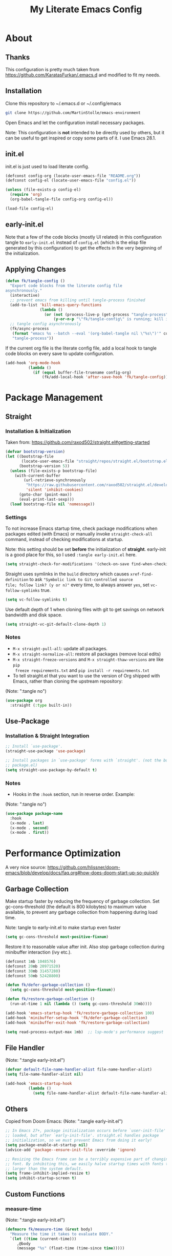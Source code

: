 #+TITLE: My Literate Emacs Config
#+STARTUP: overview

* About
** Thanks
This configuration is pretty much taken from https://github.com/KaratasFurkan/.emacs.d and modified
to fit my needs.
** Installation
Clone this repository to ~/.emacs.d or ~/.config/emacs
#+BEGIN_SRC sh :tangle no
git clone https://github.com/MartinStolle/emacs-environment
#+END_SRC

Open Emacs and let the configuration install necessary packages.

Note: This configuration is *not* intended to be directly used by others, but it
can be useful to get inspired or copy some parts of it. I use Emacs 28.1.

** init.el
init.el is just used to load literate config.
#+BEGIN_SRC emacs-lisp :tangle init.el
(defconst config-org (locate-user-emacs-file "README.org"))
(defconst config-el (locate-user-emacs-file "config.el"))

(unless (file-exists-p config-el)
  (require 'org)
  (org-babel-tangle-file config-org config-el))

(load-file config-el)
#+END_SRC

** early-init.el
Note that a few of the code blocks (mostly UI related) in this configuration
tangle to =early-init.el= instead of =config.el= (which is the elisp file
generated by this configuration) to get the effects in the very beginning of the
initialization.

** Applying Changes
#+BEGIN_SRC emacs-lisp
(defun fk/tangle-config ()
  "Export code blocks from the literate config file
asynchronously."
  (interactive)
  ;; prevent emacs from killing until tangle-process finished
  (add-to-list 'kill-emacs-query-functions
               (lambda ()
                 (or (not (process-live-p (get-process "tangle-process")))
                     (y-or-n-p "\"fk/tangle-config\" is running; kill it? "))))
  ;; tangle config asynchronously
  (fk/async-process
   (format "emacs %s --batch --eval '(org-babel-tangle nil \"%s\")'" config-org config-el)
   "tangle-process"))
#+END_SRC

If the current org file is the literate config file, add a local hook to tangle
code blocks on every save to update configuration.
#+BEGIN_SRC emacs-lisp
(add-hook 'org-mode-hook
          (lambda ()
            (if (equal buffer-file-truename config-org)
                (fk/add-local-hook 'after-save-hook 'fk/tangle-config))))
#+END_SRC

* Package Management
** Straight
*** Installation & Initialization
Taken from: https://github.com/raxod502/straight.el#getting-started
#+BEGIN_SRC emacs-lisp
(defvar bootstrap-version)
(let ((bootstrap-file
       (locate-user-emacs-file "straight/repos/straight.el/bootstrap.el"))
      (bootstrap-version 5))
  (unless (file-exists-p bootstrap-file)
    (with-current-buffer
        (url-retrieve-synchronously
         "https://raw.githubusercontent.com/raxod502/straight.el/develop/install.el"
         'silent 'inhibit-cookies)
      (goto-char (point-max))
      (eval-print-last-sexp)))
  (load bootstrap-file nil 'nomessage))
#+END_SRC

*** Settings
To not increase Emacs startup time, check package modifications when packages
edited (with Emacs) or manually invoke =straight-check-all= command, instead of
checking modifications at startup.

Note: this setting should be set *before* the initialization of *straight*.
early-init is a good place for this, so I used =:tangle early-init.el= here.
#+BEGIN_SRC emacs-lisp :tangle early-init.el
(setq straight-check-for-modifications '(check-on-save find-when-checking))
#+END_SRC

Straight uses symlinks in the =build= directory which causes
=xref-find-definition= to ask ="Symbolic link to Git-controlled source
file; follow link? (y or n)"= every time, to always answer =yes=, set
=vc-follow-symlinks= true.
#+BEGIN_SRC emacs-lisp
(setq vc-follow-symlinks t)
#+END_SRC

Use default depth of 1 when cloning files with git to get savings on network
bandwidth and disk space.
#+BEGIN_SRC emacs-lisp
(setq straight-vc-git-default-clone-depth 1)
#+END_SRC

*** Notes
- =M-x straight-pull-all=: update all packages.
- =M-x straight-normalize-all=: restore all packages (remove local edits)
- =M-x straight-freeze-versions= and =M-x straight-thaw-versions= are like =pip
  freeze requirements.txt= and =pip install -r requirements.txt=
- To tell straight.el that you want to use the version of Org shipped with
  Emacs, rather than cloning the upstream repository:
(Note: ":tangle no")
#+BEGIN_SRC emacs-lisp :tangle no
(use-package org
  :straight (:type built-in))
#+END_SRC

** Use-Package
*** Installation & Straight Integration
#+BEGIN_SRC emacs-lisp
;; Install `use-package'.
(straight-use-package 'use-package)

;; Install packages in `use-package' forms with `straight'. (not the built-in
;; package.el)
(setq straight-use-package-by-default t)
#+END_SRC

*** Notes
- Hooks in the =:hook= section, run in reverse order. Example:
(Note: ":tangle no")
#+BEGIN_SRC emacs-lisp :tangle no
(use-package package-name
  :hook
  (x-mode . last)
  (x-mode . second)
  (x-mode . first))
#+END_SRC

* Performance Optimization
A very nice source: https://github.com/hlissner/doom-emacs/blob/develop/docs/faq.org#how-does-doom-start-up-so-quickly
** Garbage Collection
Make startup faster by reducing the frequency of garbage collection.
Set gc-cons-threshold (the default is 800 kilobytes) to maximum value
available, to prevent any garbage collection from happening during
load time.

Note: tangle to early-init.el to make startup even faster
#+BEGIN_SRC emacs-lisp :tangle early-init.el
(setq gc-cons-threshold most-positive-fixnum)
#+END_SRC

Restore it to reasonable value after init. Also stop garbage collection during
minibuffer interaction (ivy etc.).
#+BEGIN_SRC emacs-lisp
(defconst 1mb 1048576)
(defconst 20mb 20971520)
(defconst 30mb 31457280)
(defconst 50mb 52428800)

(defun fk/defer-garbage-collection ()
  (setq gc-cons-threshold most-positive-fixnum))

(defun fk/restore-garbage-collection ()
  (run-at-time 1 nil (lambda () (setq gc-cons-threshold 30mb))))

(add-hook 'emacs-startup-hook 'fk/restore-garbage-collection 100)
(add-hook 'minibuffer-setup-hook 'fk/defer-garbage-collection)
(add-hook 'minibuffer-exit-hook 'fk/restore-garbage-collection)

(setq read-process-output-max 1mb)  ;; lsp-mode's performance suggest
#+END_SRC

** File Handler
(Note: ":tangle early-init.el")
#+BEGIN_SRC emacs-lisp :tangle early-init.el
(defvar default-file-name-handler-alist file-name-handler-alist)
(setq file-name-handler-alist nil)

(add-hook 'emacs-startup-hook
          (lambda ()
            (setq file-name-handler-alist default-file-name-handler-alist)) 100)
#+END_SRC

** Others
Copied from Doom Emacs:
(Note: ":tangle early-init.el")
#+BEGIN_SRC emacs-lisp :tangle early-init.el
;; In Emacs 27+, package initialization occurs before `user-init-file' is
;; loaded, but after `early-init-file'. straight.el handles package
;; initialization, so we must prevent Emacs from doing it early!
(setq package-enable-at-startup nil)
(advice-add 'package--ensure-init-file :override 'ignore)

;; Resizing the Emacs frame can be a terribly expensive part of changing the
;; font. By inhibiting this, we easily halve startup times with fonts that are
;; larger than the system default.
(setq frame-inhibit-implied-resize t)
(setq inhibit-startup-screen t)
#+END_SRC

** Custom Functions
*** measure-time
(Note: ":tangle early-init.el")
#+BEGIN_SRC emacs-lisp :tangle early-init.el
(defmacro fk/measure-time (&rest body)
  "Measure the time it takes to evaluate BODY."
  `(let ((time (current-time)))
     ,@body
     (message "%s" (float-time (time-since time)))))
#+END_SRC

*** time-since-startup
(Note: ":tangle early-init.el")
#+BEGIN_SRC emacs-lisp :tangle early-init.el
(defun fk/time-since-startup (&optional prefix)
  "Display the time that past since emacs startup. Add PREFIX if given at the
start of message for debug purposes."
  (interactive)
  (let* ((prefix (or prefix ""))
         (time (float-time (time-since before-init-time)))
         (str (format "%s%s seconds" prefix time)))
    (if (or (not (string-empty-p prefix))
            (called-interactively-p 'interactive))
        (message str)
      str)))
#+END_SRC

*** time-since-last-check
(Note: ":tangle early-init.el")
#+BEGIN_SRC emacs-lisp :tangle early-init.el
(defvar fk/time-last-check nil)
(defvar fk/time-threshold 0)
(setq fk/time-threshold 0.02)

(defun fk/time-since-last-check (&optional prefix)
  "Display the time that past since last check. Add PREFIX if given at the
start of message for debug purposes."
  (interactive)
  (let* ((prefix (or prefix ""))
         (time (float-time (time-since (or fk/time-last-check before-init-time))))
         (str (format "%s%s seconds" prefix time)))
    (setq fk/time-last-check (current-time))
    (if (or (not (string-empty-p prefix))
            (called-interactively-p 'interactive))
        (when (> time fk/time-threshold) (message "%s" str))
      str)))
#+END_SRC

* Better Defaults
** File Paths
Keep Emacs directory clean.
#+BEGIN_SRC emacs-lisp
(use-package no-littering
  :config
  (with-eval-after-load 'recentf
    (add-to-list 'recentf-exclude no-littering-var-directory)
    (add-to-list 'recentf-exclude no-littering-etc-directory))

  (setq auto-save-file-name-transforms  ; autosaved-file-name~
        `((".*" ,(no-littering-expand-var-file-name "auto-save/") t))
        custom-file (no-littering-expand-etc-file-name "custom.el"))

  (when (file-exists-p custom-file)
    ;; Load `custom-set-variables', not load whole `custom.el' with unwanted
    ;; `custom-set-faces'
    (with-current-buffer (find-file-noselect custom-file)
      (goto-char 0)
      (forward-sexp)
      (call-interactively 'eval-last-sexp)
      (kill-buffer)))

  (defconst fk/static-directory (locate-user-emacs-file "static/"))

  (defun fk/expand-static-file-name (file)
    "Expand filename FILE relative to `fk/static-directory'."
    (expand-file-name file fk/static-directory)))
#+END_SRC

** General
The uniquify library makes it so that when you visit two files with the same name in different directories,
the buffer names have the directory name appended to them.

#+BEGIN_SRC emacs-lisp
(setq-default
 ring-bell-function 'ignore            ; prevent beep sound.
 initial-major-mode 'fundamental-mode  ; TODO: maybe better on early-init or performance?
 initial-scratch-message nil           ; TODO: maybe better on early-init?
 create-lockfiles nil                  ; .#locked-file-name
 confirm-kill-processes nil            ; exit emacs without asking to kill processes
 backup-by-copying t                   ; prevent linked files
 require-final-newline t               ; always end files with newline
 delete-old-versions t                 ; don't ask to delete old backup files
 revert-without-query '(".*")          ; `revert-buffer' without confirmation
 uniquify-buffer-name-style 'forward   ; non-unique buffer name display: unique-part/non-unique-filename
 fast-but-imprecise-scrolling t        ; supposed to make scrolling faster on hold
 window-resize-pixelwise t)            ; correctly resize windows by pixels (e.g. in split-window functions)

(defalias 'yes-or-no-p 'y-or-n-p)
;; Auto revert after you changed the file in Emacs
(global-auto-revert-mode)
; Purpose: When you visit a file, point goes to the last place where it was when you previously visited the same file.
(save-place-mode)
; When so-long detects such a file, it calls the command `so-long', which
; overrides certain minor modes and variables (you can configure the details)
; to improve performance in the buffer.
(global-so-long-mode)
; he repeat command will repeat the last action
(bind-key* "M-r" 'repeat)

(defun fk/add-local-hook (hook function)
  "Add buffer-local hook."
  (add-hook hook function :local t))

(defun fk/async-process (command &optional name filter)
  "Start an async process by running the COMMAND string with bash. Return the
process object for it.

NAME is name for the process. Default is \"async-process\".

FILTER is function that runs after the process is finished, its args should be
\"(process output)\". Default is just messages the output."
  (make-process
   :command `("bash" "-c" ,command)
   :name (if name name
           "async-process")
   :filter (if filter filter
             (lambda (process output) (message (s-trim output))))))

;; Examples:
;;
;; (fk/async-process "ls")
;;
;; (fk/async-process "ls" "my ls process"
;;                   (lambda (process output) (message "Output:\n\n%s" output)))
;;
;; (fk/async-process "unknown command")

;; Make sure to focus when a new emacsclient frame created.
(add-hook 'server-after-make-frame-hook (lambda () (select-frame-set-input-focus (selected-frame))))

(defalias 'narrow-quit 'widen)  ; I forget `widen' everytime

(defmacro fk/advice-add (symbol where function &rest args)
  "Add advice even the arguments are not the same."
  `(advice-add ,symbol ,where (lambda (&rest _) (interactive) (apply ,function '(,@args)))))
#+END_SRC

** Helpful
A better, more detailed *help* buffer.
#+BEGIN_SRC emacs-lisp
(use-package helpful
  :bind
  (([remap describe-function] . helpful-callable)
   ([remap describe-variable] . helpful-variable)
   ([remap describe-key] . helpful-key)
   :map emacs-lisp-mode-map
   ("C-c C-d" . helpful-at-point)))
#+END_SRC

** Local Variables
#+BEGIN_SRC emacs-lisp
(defun fk/straight-ignore-local-variables (orig-func &rest args)
  "Ignore local variables when visiting an installed package
which is generally not intended to be edited."
  (unless (string-prefix-p (straight--dir) default-directory)
    (apply orig-func args)))

(advice-add 'hack-local-variables-confirm :around 'fk/straight-ignore-local-variables)
#+END_SRC

** Keybindings
#+BEGIN_SRC emacs-lisp
(global-set-key (kbd "<escape>") 'keyboard-escape-quit)
#+END_SRC
* Appearance
** Better Defaults
#+BEGIN_SRC emacs-lisp
(global-hl-line-mode)
(blink-cursor-mode -1)

(setq-default
 truncate-lines t
 frame-resize-pixelwise t     ; maximized emacs may not fit screen without this
 frame-title-format '((:eval  ; TODO: maybe better in "* Better Defaults"
                       (let ((project-name (projectile-project-name)))
                         (unless (string= "-" project-name)
                           (format "%s| " project-name))))
                      "%b"))  ; project-name| file-name
#+END_SRC

** Custom Functions
*** disable-all-themes
#+BEGIN_SRC emacs-lisp
(defun fk/disable-all-themes ()
  "Disable all active themes."
  (interactive)
  (dolist (theme custom-enabled-themes)
    (disable-theme theme)))
#+END_SRC
*** toggle-ui-elements
See [[#highlight-indent-guides][Highlight Indent Guides]], [[#fill-column-indicator][Fill Column Indicator]] and [[#line-numbers][Line Numbers]]

#+BEGIN_SRC emacs-lisp
(defun fk/toggle-ui-elements (&optional arg)
  "Toggle `display-line-numbers-mode', `highlight-indent-guides-mode' and
`display-fill-column-indicator-mode'."
  (interactive)
  (display-line-numbers-mode (or arg (if display-line-numbers-mode -1 1)))
  (highlight-indent-guides-mode (or arg (if highlight-indent-guides-mode -1 1)))
  (display-fill-column-indicator-mode (or arg (if display-fill-column-indicator-mode -1 1))))
#+END_SRC

** Remove Redundant UI
(Note: ":tangle early-init.el")
#+BEGIN_SRC emacs-lisp :tangle early-init.el
(menu-bar-mode -1)
(tool-bar-mode -1)
(scroll-bar-mode -1)
;; Do not show default modeline until doom-modeline is loaded
(setq-default mode-line-format nil)
#+END_SRC

** Window Dividers
Change default window dividers to a better built-in alternative.
(Note: ":tangle early-init.el")
#+BEGIN_SRC emacs-lisp :tangle early-init.el
(setq window-divider-default-places t
      window-divider-default-bottom-width 1
      window-divider-default-right-width 1)

(window-divider-mode)
#+END_SRC

** Font
#+BEGIN_SRC emacs-lisp :tangle early-init.el
(defconst fk/default-font-family "Consolas")
(defconst fk/default-font-size 90)
(defconst fk/default-icon-size 15)

(defconst fk/variable-pitch-font-family "Noto Serif")
(defconst fk/variable-pitch-font-size fk/default-font-size)  ; TODO: adjust this and use in org-mode

(custom-set-faces
 `(default ((t (:family ,fk/default-font-family :height ,fk/default-font-size))))
 `(variable-pitch ((t (:family ,fk/variable-pitch-font-family :height ,fk/variable-pitch-font-size))))
 ;; Characters with fixed pitch face do not shown when height is 90.
 `(fixed-pitch-serif ((t (:height 100)))))
#+END_SRC

** Theme
*** Theme
https://github.com/doomemacs/themes
#+BEGIN_SRC emacs-lisp
  (use-package doom-themes
    :config
    (load-theme 'doom-nord  t)
    (defconst fk/font-color (face-attribute 'default :foreground))
    (defconst fk/background-color (face-attribute 'default :background))
    (defconst fk/dark-color (doom-darken fk/background-color 0.15))
    (defconst fk/dark-color1 (doom-darken fk/background-color 0.01))
    (defconst fk/dark-color2 (doom-darken fk/background-color 0.02))
    (defconst fk/dark-color3 (doom-darken fk/background-color 0.03))
    (defconst fk/dark-color4 (doom-darken fk/background-color 0.04))
    (defconst fk/dark-color5 (doom-darken fk/background-color 0.05))
    (defconst fk/dark-color6 (doom-darken fk/background-color 0.06))
    (defconst fk/dark-color7 (doom-darken fk/background-color 0.07))
    (defconst fk/dark-color8 (doom-darken fk/background-color 0.08))
    (defconst fk/dark-color9 (doom-darken fk/background-color 0.09))
    (defconst fk/light-color (doom-lighten fk/background-color 0.15))
    (defconst fk/light-color1 (doom-lighten fk/background-color 0.09))
    (defconst fk/light-color2 (doom-lighten fk/background-color 0.08))
    (defconst fk/light-color3 (doom-lighten fk/background-color 0.07))
    (defconst fk/light-color4 (doom-lighten fk/background-color 0.06))
    (defconst fk/light-color5 (doom-lighten fk/background-color 0.05))
    (defconst fk/light-color6 (doom-lighten fk/background-color 0.04))
    (defconst fk/light-color7 (doom-lighten fk/background-color 0.03))
    (defconst fk/light-color8 (doom-lighten fk/background-color 0.02))
    (defconst fk/light-color9 (doom-lighten fk/background-color 0.01)))
#+END_SRC

*** Settings
**** Disable all themes before loading a theme
#+BEGIN_SRC emacs-lisp
(defadvice load-theme (before disable-themes-first activate)
  (fk/disable-all-themes))
#+END_SRC

**** load-theme without annoying confirmation
#+BEGIN_SRC emacs-lisp
(advice-add 'load-theme
            :around
            (lambda (fn theme &optional no-confirm no-enable)
              (funcall fn theme t)))
#+END_SRC

*** Alternatives
**** A light emacs theme that's well suited for org-mode
#+BEGIN_SRC emacs-lisp
(use-package poet-theme
  :defer t)
#+END_SRC

** Mode Line
*** Doom Modeline
A fancy and fast mode-line inspired by minimalism design.
https://seagle0128.github.io/doom-modeline/
#+BEGIN_SRC emacs-lisp
(use-package doom-modeline
  :init
  ;; show doom-modeline at the same time with dashboard
  (add-hook 'emacs-startup-hook 'doom-modeline-mode -100)
  :custom
  (doom-modeline-buffer-encoding nil)
  (doom-modeline-vcs-max-length 40)
  (doom-modeline-bar-width 1)
  (doom-modeline-env-python-executable "python")
  :custom-face
  (doom-modeline-buffer-path ((t (:inherit font-lock-comment-face :slant normal))))
  :hook
  (dashboard-after-initialize . column-number-mode))
#+END_SRC

*** Anzu
anzu.el provides a minor mode which displays current match and total matches information in the mode-line in various search modes.
https://github.com/emacsorphanage/anzu
#+BEGIN_SRC emacs-lisp
(use-package anzu
  :hook
  (dashboard-after-initialize . global-anzu-mode))
#+END_SRC
** Beacon
Never lose your cursor again
https://github.com/Malabarba/beacon

#+BEGIN_SRC emacs-lisp
(use-package beacon
  ;; :preface
  ;; (defconst cursor-color+1 (format "#%x" (+ 1 (string-to-number (string-remove-prefix "#" (face-attribute 'cursor :background)) 16))))
  :custom
  (beacon-color "#D08771")  ; TODO: cursor-color+1 does not work with emacs --daemon
  ;; (beacon-blink-when-point-moves-vertically 10)
  (beacon-dont-blink-major-modes '(dashboard-mode minibuff))
  :config
  (defun fk/beacon-blink ()
    "`beacon-blink' with `beacon-dont-blink-major-modes' control."
    (interactive)
    (unless (seq-find 'derived-mode-p beacon-dont-blink-major-modes)
      (beacon-blink)))
  ;; `beacon-blink' manually instead of activating `beacon-mode' to not
  ;; calculate every time on post-command-hook if should beacon blink
  ;; TODO: create a global minor mode with this: `fk/manual-beacon-mode'
  (dolist (command '(other-window
                     winum-select-window-by-number
                     scroll-up-command
                     scroll-down-command
                     recenter-top-bottom
                     ;; fk/smooth-scroll-up
                     ;; fk/smooth-scroll-down
                     ;; fk/smooth-recenter-top-bottom
                     move-to-window-line-top-bottom
                     ace-select-window
                     ace-swap-window
                     aw-flip-window
                     avy-goto-word-or-subword-1
                     avy-pop-mark))
    (eval `(defadvice ,command (after blink activate)
             (fk/beacon-blink))))
  (dolist (hook '(find-file-hook
                  xref-after-jump-hook
                  xref-after-return-hook
                  persp-switch-hook))
    (add-hook hook 'fk/beacon-blink)))
#+END_SRC

** All The Icons
Fonts with nice icons
https://github.com/domtronn/all-the-icons.el
#+BEGIN_SRC emacs-lisp
;; Prerequisite for a few packages (e.g. treemacs, all-the-icons-dired)
;; "M-x all-the-icons-install-fonts" to install fonts at the first time.
(use-package all-the-icons)
#+END_SRC

** Emacs Dashboard
https://github.com/emacs-dashboard/emacs-dashboard
#+BEGIN_SRC emacs-lisp
(use-package dashboard
  :custom
  (dashboard-startup-banner (fk/expand-static-file-name "GnuHead.png"))
  ;; Do not show package count, it is meaningless because of lazy loading.
  (dashboard-banner-logo-title "Welcome to Emacs!\n")
  (dashboard-init-info (format "Emacs started in %s\n\n" (fk/time-since-startup)))
  (dashboard-set-heading-icons t)
  (dashboard-set-file-icons t)
  (dashboard-center-content t)
  (dashboard-projects-switch-function 'counsel-projectile-switch-project-by-name)
  (dashboard-item-shortcuts '((recents . "r")
                              (bookmarks . "b")
                              (projects . "p")
                              (agenda . "a")))
  (dashboard-items '((recents  . 5)
                     (bookmarks . 5)
                     (projects . 5)
                     (agenda . 0)))  ; I override the insert-agenda function
  :custom-face
  (dashboard-heading ((t (:inherit font-lock-keyword-face :height 1.2))))
  (dashboard-items-face ((t (:weight normal))))
  :hook
  (dashboard-mode . (lambda () (setq-local cursor-type nil)))
  :config
  (dashboard-setup-startup-hook)

  ;; Run the hooks even if dashboard initialization is skipped
  (when (> (length command-line-args) 1)
    (add-hook 'emacs-startup-hook (lambda () (run-hooks 'dashboard-after-initialize-hook))))

  (defun fk/home ()
    "Switch to home (dashboard) buffer."
    (interactive)
    (if (get-buffer dashboard-buffer-name)
        (switch-to-buffer dashboard-buffer-name)
      (dashboard-refresh-buffer))))
#+END_SRC

** Line Numbers
#+BEGIN_SRC emacs-lisp
  (use-package display-line-numbers
    :straight (:type built-in)
    :custom-face
    (line-number ((t (:foreground ,fk/light-color2))))
    (line-number-current-line ((t (:foreground ,fk/light-color))))
    :hook ((yaml-mode json-mode jenkinsfile-mode conf-mode) . display-line-numbers-mode))
#+END_SRC
** Highlight Indent Guides
https://github.com/DarthFennec/highlight-indent-guides
#+BEGIN_SRC emacs-lisp
(use-package highlight-indent-guides
  :custom
  (highlight-indent-guides-method 'character)
  (highlight-indent-guides-responsive 'top)
  (highlight-indent-guides-auto-enabled nil)
  :custom-face
  (highlight-indent-guides-character-face ((t (:foreground ,fk/light-color7))))
  (highlight-indent-guides-top-character-face ((t (:foreground ,fk/light-color5))))
  :hook
  (prog-mode . highlight-indent-guides-mode))
#+END_SRC
** Fill Column Indicator
#+BEGIN_SRC emacs-lisp
(use-package display-fill-column-indicator
  :straight (:type built-in)
  :custom
  (display-fill-column-indicator-character ?│)
  :hook
  (prog-mode . display-fill-column-indicator-mode))
#+END_SRC

** Hide/Show
#+BEGIN_SRC emacs-lisp
(use-package hideshow
  :straight (:type built-in)
  :defer nil
  :custom
  (hs-isearch-open t)
  :bind
  ( :map hs-minor-mode-map
    ("TAB" . fk/hs-smart-tab)
    ("<tab>" . fk/hs-smart-tab)
    ("<backtab>" . hs-toggle-hiding))
  :config
  (defun fk/hs-smart-tab ()
    "Pretend like `hs-toggle-hiding' if point is on a hiding block."
    (interactive)
    (if (save-excursion
          (move-beginning-of-line 1)
          (hs-looking-at-block-start-p))
        (hs-show-block)
      (indent-for-tab-command)))

  (defun fk/hide-second-level-blocks ()
    "Hide second level blocks (mostly class methods in python) in
current buffer."
    (interactive)
    (hs-minor-mode)
    (save-excursion
      (goto-char (point-min))
      (hs-hide-level 2))))
#+END_SRC

* Completion
** Which Key (Keybinding Completion)
If error Appearance about 'Local variables entry is missing the suffix'
remove the end line symbols from ~/.emacs.d/straight/build/which-key-posframe/which-key-posframe.el
#+BEGIN_SRC emacs-lisp
(use-package which-key-posframe
  :custom
  (which-key-idle-delay 2)
  (which-key-idle-secondary-delay 0)
  :hook
  (dashboard-after-initialize . which-key-posframe-mode)
  (dashboard-after-initialize . which-key-mode))
#+END_SRC

** Ivy/Counsel
https://github.com/abo-abo/swiper

Taken from https://github.com/seagle0128/.emacs.d/blob/master/lisp/init-ivy.el

When in isearch use ~C-o~ to open the hydra.

#+BEGIN_SRC emacs-lisp
  (use-package counsel
    :diminish ivy-mode counsel-mode
    :bind (("C-s"   . swiper-isearch)
           ("C-r"   . swiper-isearch-backward)
           ("s-f"   . swiper)
           ("C-S-s" . swiper-all)

           ("C-c C-r" . ivy-resume)
           ("C-c v p" . ivy-push-view)
           ("C-c v o" . ivy-pop-view)
           ("C-c v ." . ivy-switch-view)

           :map counsel-mode-map
           ([remap swiper] . counsel-grep-or-swiper)
           ([remap swiper-backward] . counsel-grep-or-swiper-backward)
           ([remap dired] . counsel-dired)
           ([remap set-variable] . counsel-set-variable)
           ([remap insert-char] . counsel-unicode-char)
           ([remap recentf-open-files] . counsel-recentf)
           ([remap org-capture] . counsel-org-capture)

           ("C-x j"   . counsel-mark-ring)
           ("C-h F"   . counsel-faces)

           ("C-c B" . counsel-bookmarked-directory)
           ("C-c L" . counsel-load-library)
           ("C-c O" . counsel-find-file-extern)
           ("C-c P" . counsel-package)
           ("C-c R" . counsel-list-processes)
           ("C-c f" . counsel-find-library)
           ("C-c g" . counsel-grep)
           ("C-c h" . counsel-command-history)
           ("C-c i" . counsel-git)
           ("C-c j" . counsel-git-grep)
           ("C-c l" . counsel-git-log)
           ("C-c o" . counsel-outline)
           ("C-c r" . counsel-rg)
           ("C-c z" . counsel-fzf)

           ("C-c c B" . counsel-bookmarked-directory)
           ("C-c c F" . counsel-faces)
           ("C-c c L" . counsel-load-library)
           ("C-c c K" . counsel-ace-link)
           ("C-c c O" . counsel-find-file-extern)
           ("C-c c P" . counsel-package)
           ("C-c c R" . counsel-list-processes)
           ("C-c c a" . counsel-apropos)
           ("C-c c e" . counsel-colors-emacs)
           ("C-c c f" . counsel-find-library)
           ("C-c c g" . counsel-grep)
           ("C-c c h" . counsel-command-history)
           ("C-c c i" . counsel-git)
           ("C-c c j" . counsel-git-grep)
           ("C-c c l" . counsel-git-log)
           ("C-c c m" . counsel-minibuffer-history)
           ("C-c c o" . counsel-outline)
           ("C-c c p" . counsel-pt)
           ("C-c c r" . counsel-rg)
           ("C-c c s" . counsel-ag)
           ("C-c c t" . counsel-load-theme)
           ("C-c c u" . counsel-unicode-char)
           ("C-c c w" . counsel-colors-web)
           ("C-c c v" . counsel-set-variable)
           ("C-c c z" . counsel-fzf)

           :map ivy-minibuffer-map
           ("C-w" . ivy-yank-word)

           :map counsel-find-file-map
           ("C-h" . counsel-up-directory)

           :map swiper-map
           ("M-s" . swiper-isearch-toggle)
           ("M-%" . swiper-query-replace)

           :map isearch-mode-map
           ("M-s" . swiper-isearch-toggle))
    :hook ((after-init . ivy-mode)
           (ivy-mode . counsel-mode))
    :init
    (setq enable-recursive-minibuffers t) ; Allow commands in minibuffers

    (setq ivy-height 12
          ivy-use-selectable-prompt t
          ivy-use-virtual-buffers t    ; Enable bookmarks and recentf
          ivy-fixed-height-minibuffer t
          ivy-count-format "(%d/%d) "
          ivy-ignore-buffers '("\\` " "\\`\\*tramp/" "\\`\\*xref" "\\`\\*helpful "
                               "\\`\\*.+-posframe-buffer\\*")
          ivy-on-del-error-function #'ignore
          ivy-initial-inputs-alist nil)

    ;; Better performance on Windows
    (if (eq system-type 'windows-nt)
      (setq ivy-dynamic-exhibit-delay-ms 200))

    (setq swiper-action-recenter t)

    (setq counsel-find-file-at-point t
          counsel-preselect-current-file t
          counsel-yank-pop-separator "\n────────\n")
    (add-hook 'counsel-grep-post-action-hook #'recenter)

    ;; Use the faster search tools
    (when (executable-find "rg")
      (setq counsel-grep-base-command "rg -S --no-heading --line-number --color never '%s' '%s'"))
    (when (executable-find "fd")
      (setq counsel-fzf-cmd
            "fd --type f --hidden --follow --exclude .git --color never '%s'"))

    :config
    (with-no-warnings
      ;; persist views
      (with-eval-after-load 'savehist
        (add-to-list 'savehist-additional-variables 'ivy-views))

      ;; Highlight the selected item
      (defun my-ivy-format-function (cands)
        "Transform CANDS into a string for minibuffer."
        (if (display-graphic-p)
            (ivy-format-function-line cands)
          (ivy-format-function-arrow cands)))
      (setf (alist-get 't ivy-format-functions-alist) #'my-ivy-format-function)

      ;; Pre-fill search keywords
      ;; @see https://www.reddit.com/r/emacs/comments/b7g1px/withemacs_execute_commands_like_marty_mcfly/
      (defvar my-ivy-fly-commands
        '(query-replace-regexp
          flush-lines keep-lines ivy-read
          swiper swiper-backward swiper-all
          swiper-isearch swiper-isearch-backward
          lsp-ivy-workspace-symbol lsp-ivy-global-workspace-symbol
          counsel-grep-or-swiper counsel-grep-or-swiper-backward
          counsel-grep counsel-ack counsel-ag counsel-rg counsel-pt))

      (defvar my-ivy-fly-back-commands
        '(self-insert-command
          ivy-forward-char ivy-delete-char delete-forward-char kill-word kill-sexp
          end-of-line mwim-end-of-line mwim-end-of-code-or-line mwim-end-of-line-or-code
          yank ivy-yank-word ivy-yank-char ivy-yank-symbol counsel-yank-pop))

      (defvar-local my-ivy-fly--travel nil)
      (defun my-ivy-fly-back-to-present ()
        (cond ((and (memq last-command my-ivy-fly-commands)
                    (equal (this-command-keys-vector) (kbd "M-p")))
               ;; repeat one time to get straight to the first history item
               (setq unread-command-events
                     (append unread-command-events
                             (listify-key-sequence (kbd "M-p")))))
              ((or (memq this-command my-ivy-fly-back-commands)
                   (equal (this-command-keys-vector) (kbd "M-n")))
               (unless my-ivy-fly--travel
                 (delete-region (point) (point-max))
                 (when (memq this-command '(ivy-forward-char
                                            ivy-delete-char delete-forward-char
                                            kill-word kill-sexp
                                            end-of-line mwim-end-of-line
                                            mwim-end-of-code-or-line
                                            mwim-end-of-line-or-code))
                   (insert (ivy-cleanup-string ivy-text))
                   (when (memq this-command '(ivy-delete-char
                                              delete-forward-char
                                              kill-word kill-sexp))
                     (beginning-of-line)))))))

      (defun my-ivy-fly-time-travel ()
        (when (memq this-command my-ivy-fly-commands)
          (insert (propertize
                   (save-excursion
                     (set-buffer (window-buffer (minibuffer-selected-window)))
                     (ivy-thing-at-point))
                   'face 'shadow))
          (add-hook 'pre-command-hook 'my-ivy-fly-back-to-present nil t)
          (beginning-of-line)))

      (add-hook 'minibuffer-setup-hook #'my-ivy-fly-time-travel)
      (add-hook 'minibuffer-exit-hook
                (lambda ()
                  (remove-hook 'pre-command-hook 'my-ivy-fly-back-to-present t)))

      ;;
      ;; Improve search experience of `swiper' and `counsel'
      ;;
      (defun my-ivy-switch-to-swiper (&rest _)
        "Switch to `swiper' with the current input."
        (swiper ivy-text))

      (defun my-ivy-switch-to-swiper-isearch (&rest _)
        "Switch to `swiper-isearch' with the current input."
        (swiper-isearch ivy-text))

      (defun my-ivy-switch-to-swiper-all (&rest _)
        "Switch to `swiper-all' with the current input."
        (swiper-all ivy-text))

      (defun my-ivy-switch-to-rg-dwim (&rest _)
        "Switch to `rg-dwim' with the current input."
        (ivy-quit-and-run
          (rg-dwim default-directory)))

      (defun my-ivy-switch-to-counsel-rg (&rest _)
        "Switch to `counsel-rg' with the current input."
        (counsel-rg ivy-text default-directory))

      (defun my-ivy-switch-to-counsel-git-grep (&rest _)
        "Switch to `counsel-git-grep' with the current input."
        (counsel-git-grep ivy-text default-directory))

      (defun my-ivy-switch-to-counsel-find-file (&rest _)
        "Switch to `counsel-find-file' with the current input."
        (counsel-find-file ivy-text))

      (defun my-ivy-switch-to-counsel-fzf (&rest _)
        "Switch to `counsel-fzf' with the current input."
        (counsel-fzf ivy-text default-directory))

      (defun my-ivy-switch-to-counsel-git (&rest _)
        "Switch to `counsel-git' with the current input."
        (counsel-git ivy-text))

      (defun my-ivy-copy-library-path (lib)
        "Copy the full path of LIB."
        (let ((path (find-library-name lib)))
          (kill-new path)
          (message "Copied path: \"%s\"." path)))

      ;; @see https://emacs-china.org/t/swiper-swiper-isearch/9007/12
      (defun my-swiper-toggle-counsel-rg ()
        "Toggle `counsel-rg' and `swiper'/`swiper-isearch' with the current input."
        (interactive)
        (ivy-quit-and-run
          (if (memq (ivy-state-caller ivy-last) '(swiper swiper-isearch))
              (my-ivy-switch-to-counsel-rg)
            (my-ivy-switch-to-swiper-isearch))))
      (bind-key "<C-return>" #'my-swiper-toggle-counsel-rg swiper-map)
      (bind-key "<C-return>" #'my-swiper-toggle-counsel-rg counsel-ag-map)

      (with-eval-after-load 'rg
        (defun my-swiper-toggle-rg-dwim ()
          "Toggle `rg-dwim' with the current input."
          (interactive)
          (ivy-quit-and-run
            (rg-dwim default-directory)))
        (bind-key "<M-return>" #'my-swiper-toggle-rg-dwim swiper-map)
        (bind-key "<M-return>" #'my-swiper-toggle-rg-dwim counsel-ag-map))

      (defun my-swiper-toggle-swiper-isearch ()
        "Toggle `swiper' and `swiper-isearch' with the current input."
        (interactive)
        (ivy-quit-and-run
          (if (eq (ivy-state-caller ivy-last) 'swiper-isearch)
              (swiper ivy-text)
            (swiper-isearch ivy-text))))
      (bind-key "<s-return>" #'my-swiper-toggle-swiper-isearch swiper-map)

      (defun my-counsel-find-file-toggle-fzf ()
        "Toggle `counsel-fzf' with the current `counsel-find-file' input."
        (interactive)
        (ivy-quit-and-run
          (counsel-fzf (or ivy-text "") default-directory)))
      (bind-key "<C-return>" #'my-counsel-find-file-toggle-fzf counsel-find-file-map)

      ;; More actions
      (ivy-add-actions
       #'swiper-isearch
       '(("r" my-ivy-switch-to-counsel-rg "rg")
         ("d" my-ivy-switch-to-rg-dwim "rg dwim")
         ("s" my-ivy-switch-to-swiper "swiper")
         ("a" my-ivy-switch-to-swiper-all "swiper all")))

      (ivy-add-actions
       #'swiper
       '(("r" my-ivy-switch-to-counsel-rg "rg")
         ("d" my-ivy-switch-to-rg-dwim "rg dwim")
         ("s" my-ivy-switch-to-swiper-isearch "swiper isearch")
         ("a" my-ivy-switch-to-swiper-all "swiper all")))

      (ivy-add-actions
       #'swiper-all
       '(("g" my-ivy-switch-to-counsel-git-grep "git grep")
         ("r" my-ivy-switch-to-counsel-rg "rg")
         ("d" my-ivy-switch-to-rg-dwim "rg dwim")
         ("s" my-swiper-toggle-swiper-isearch "swiper isearch")
         ("S" my-ivy-switch-to-swiper "swiper")))

      (ivy-add-actions
       #'counsel-rg
       '(("s" my-ivy-switch-to-swiper-isearch "swiper isearch")
         ("S" my-ivy-switch-to-swiper "swiper")
         ("a" my-ivy-switch-to-swiper-all "swiper all")
         ("d" my-ivy-switch-to-rg-dwim "rg dwim")))

      (ivy-add-actions
       #'counsel-git-grep
       '(("s" my-ivy-switch-to-swiper-isearch "swiper isearch")
         ("S" my-ivy-switch-to-swiper "swiper")
         ("r" my-ivy-switch-to-rg-dwim "rg")
         ("d" my-ivy-switch-to-rg-dwim "rg dwim")
         ("a" my-ivy-switch-to-swiper-all "swiper all")))

      (ivy-add-actions
       #'counsel-find-file
       '(("g" my-ivy-switch-to-counsel-git "git")
         ("z" my-ivy-switch-to-counsel-fzf "fzf")))

      (ivy-add-actions
       #'counsel-git
       '(("f" my-ivy-switch-to-counsel-find-file "find file")
         ("z" my-ivy-switch-to-counsel-fzf "fzf")))

      (ivy-add-actions
       'counsel-fzf
       '(("f" my-ivy-switch-to-counsel-find-file "find file")
         ("g" my-ivy-switch-to-counsel-git "git")))

      (ivy-add-actions
       'counsel-find-library
       '(("p" my-ivy-copy-library-path "copy path")))

      (ivy-add-actions
       'counsel-load-library
       '(("p" my-ivy-copy-library-path "copy path"))))

    ;; Enhance M-x
    (use-package amx
      :init (setq amx-history-length 20))

    ;; Better sorting and filtering
    (use-package prescient
      :commands prescient-persist-mode
      :init (prescient-persist-mode 1))

    (use-package ivy-prescient
      :commands ivy-prescient-re-builder
      :custom-face
      (ivy-minibuffer-match-face-1 ((t (:foreground ,(face-foreground 'font-lock-doc-face nil t)))))
      :init
      (defun ivy-prescient-non-fuzzy (str)
        "Generate an Ivy-formatted non-fuzzy regexp list for the given STR.
  This is for use in `ivy-re-builders-alist'."
        (let ((prescient-filter-method '(literal regexp)))
          (ivy-prescient-re-builder str)))

      (setq ivy-prescient-retain-classic-highlighting t
            ivy-re-builders-alist
            '((counsel-ag . ivy-prescient-non-fuzzy)
              (counsel-rg . ivy-prescient-non-fuzzy)
              (counsel-pt . ivy-prescient-non-fuzzy)
              (counsel-grep . ivy-prescient-non-fuzzy)
              (counsel-fzf . ivy-prescient-non-fuzzy)
              (counsel-imenu . ivy-prescient-non-fuzzy)
              (counsel-yank-pop . ivy-prescient-non-fuzzy)
              (swiper . ivy-prescient-non-fuzzy)
              (swiper-isearch . ivy-prescient-non-fuzzy)
              (swiper-all . ivy-prescient-non-fuzzy)
              (lsp-ivy-workspace-symbol . ivy-prescient-non-fuzzy)
              (lsp-ivy-global-workspace-symbol . ivy-prescient-non-fuzzy)
              (insert-char . ivy-prescient-non-fuzzy)
              (counsel-unicode-char . ivy-prescient-non-fuzzy)
              (t . ivy-prescient-re-builder))
            ivy-prescient-sort-commands
            '(counsel-M-x execute-extended-command execute-extended-command-for-buffer))

      (ivy-prescient-mode 1))

    ;; Additional key bindings for Ivy
    (use-package ivy-hydra
      :init
      (setq ivy-read-action-function 'ivy-hydra-read-action))

    ;; Ivy integration for Projectile
    (use-package counsel-projectile
      :hook (counsel-mode . counsel-projectile-mode)
      :init (setq counsel-projectile-grep-initial-input '(ivy-thing-at-point)))
   )
#+END_SRC
** Company (Code & Text Completion)
http://company-mode.github.io/
#+BEGIN_SRC emacs-lisp
(use-package company
  :custom
  (company-idle-delay 0)
  (company-minimum-prefix-length 1)
  (company-tooltip-align-annotations t)
  (company-dabbrev-downcase nil)
  (company-dabbrev-other-buffers t) ; search buffers with the same major mode
  :bind
  ( :map company-active-map
    ("RET" . nil)
    ([return] . nil)
    ("C-w" . nil)
    ("TAB" . company-complete-selection)
    ("<tab>" . company-complete-selection)
    ("C-s" . company-complete-selection)  ; Mostly to use during yasnippet expansion
    ("C-n" . company-select-next)
    ("C-p" . company-select-previous))
  :hook
  (dashboard-after-initialize . global-company-mode)
  :config
  (add-to-list 'company-begin-commands 'backward-delete-char-untabify)

  ;; Show YASnippet snippets in company

  (defun fk/company-backend-with-yas (backend)
    "Add ':with company-yasnippet' to the given company backend."
    (if (and (listp backend) (member 'company-yasnippet backend))
        backend
      (append (if (consp backend)
                  backend
                (list backend))
              '(:with company-yasnippet))))

  (defun fk/company-smart-snippets (fn command &optional arg &rest _)
    "Do not show yasnippet candidates after dot."
    ;;Source:
    ;;https://www.reddit.com/r/emacs/comments/7dnbxl/how_to_temporally_filter_companymode_candidates/
    (unless (when (and (equal command 'prefix) (> (point) 0))
              (let* ((prefix (company-grab-symbol))
                     (point-before-prefix (if (> (- (point) (length prefix) 1) 0)
                                              (- (point) (length prefix) 1)
                                            1))
                     (char (buffer-substring-no-properties point-before-prefix (1+ point-before-prefix))))
                (string= char ".")))
      (funcall fn command arg)))

  ;; TODO: maybe show snippets at first?
  (defun fk/company-enable-snippets ()
    "Enable snippet suggestions in company by adding ':with
company-yasnippet' to all company backends."
    (interactive)
    (setq company-backends (mapcar 'fk/company-backend-with-yas company-backends))
    (advice-add 'company-yasnippet :around 'fk/company-smart-snippets))

  (fk/company-enable-snippets))
#+END_SRC

** YASnippet (Snippet Completion)
https://github.com/joaotavora/yasnippet
#+BEGIN_SRC emacs-lisp
(use-package yasnippet
  ;; Expand snippets with `C-j', not with `TAB'. Use `TAB' to always
  ;; jump to next field, even when company window is active. If there
  ;; is need to complete company's selection, use `C-s'
  ;; (`company-complete-selection').
  :custom
  (yas-indent-line nil)
  (yas-inhibit-overlay-modification-protection t)
  :custom-face
  (yas-field-highlight-face ((t (:inherit region))))
  :bind*
  (("C-j" . yas-expand)
   :map yas-minor-mode-map
   ("TAB" . nil)
   ("<tab>" . nil)
   :map yas-keymap
   ("TAB" . (lambda () (interactive) (company-abort) (yas-next-field)))
   ("<tab>" . (lambda () (interactive) (company-abort) (yas-next-field))))
  :hook
  (dashboard-after-initialize . yas-global-mode)
  (snippet-mode . (lambda () (setq-local require-final-newline nil))))
#+END_SRC

** Hydra
https://github.com/abo-abo/hydra
#+BEGIN_SRC emacs-lisp
(use-package hydra
  :defer t
  :custom
  (hydra-hint-display-type 'posframe)
  (hydra-posframe-show-params
   `( :internal-border-width 2
      :left-fringe 5
      :right-fringe 5
      :poshandler posframe-poshandler-frame-bottom-center)))
#+END_SRC

* Search & Navigation
** Recentf (Recent Files)
#+BEGIN_SRC emacs-lisp
(use-package recentf
  :straight (:type built-in)
  :custom
  (recentf-exclude `(,(straight--build-dir)
                     ,(locate-user-emacs-file "eln-cache/")
                     ,(expand-file-name "~/.virtualenvs")))
  (recentf-max-menu-items 25)
  (recentf-max-saved-items 200))
#+END_SRC

** Ace Jump
https://github.com/winterTTr/ace-jump-mode
#+BEGIN_SRC emacs-lisp
(use-package ace-jump-mode
  :bind ("C-c SPC" . ace-jump-mode))
#+END_SRC
** Ace Window
https://github.com/abo-abo/ace-window
#+BEGIN_SRC emacs-lisp
(use-package ace-window
  :bind ("C-x o" . ace-window))
#+END_SRC
* Text Editing
** Better Defaults
The display-fill-column-indicator mode uses the variable ~fill-column~.

#+BEGIN_SRC emacs-lisp
(delete-selection-mode)
(electric-pair-mode)

(setq-default
 fill-column 100
 sentence-end-double-space nil
 indent-tabs-mode nil  ; Use spaces instead of tabs
 tab-width 4)
#+END_SRC

** Keybindings
#+BEGIN_SRC emacs-lisp
;; supercool multiline edit
(global-set-key (kbd "C->") 'mc/mark-next-like-this)
(global-set-key (kbd "C-<") 'mc/mark-previous-like-this)
(global-set-key (kbd "C-c C-<") 'mc/mark-all-like-this)

#+END_SRC

** Undo Tree
https://gitlab.com/tsc25/undo-tree
#+BEGIN_SRC emacs-lisp
(use-package undo-tree
  :init
  ;; dont automatically save and restore undo-tree history along with buffer
  (setq undo-tree-auto-save-history nil)
  :hook
  (dashboard-after-initialize . global-undo-tree-mode))
#+END_SRC

** Paren
Highlights the matching pair when the point is over parentheses.
#+BEGIN_SRC emacs-lisp
(use-package paren
  :straight (:type built-in)
  :custom
  (show-paren-when-point-inside-paren t)
  :custom-face
  (show-paren-match ((t (:background nil :weight bold :foreground "white"))))
  :hook
  (dashboard-after-initialize . show-paren-mode))
#+END_SRC

** Multiple Cursors
Multiple cursors for Emacs, useful multiline edit.

Source: https://github.com/magnars/multiple-cursors.el

See https://emacsrocks.com/e13.html for demo.

*** Command overview

*Mark one more occurrence*

- ~mc/mark-next-like-this~: Adds a cursor and region at the next part of the buffer forwards that matches the current region.
- ~mc/mark-previous-like-this~: Adds a cursor and region at the next part of the buffer backwards that matches the current region.

*Mark many occurrences*

- ~mc/edit-lines~: Adds one cursor to each line in the current region.
- ~mc/mark-all-like-this~: Marks all parts of the buffer that matches the current region.

*Juggle around with the current cursors*

- ~mc/skip-to-next-like-this~: Remove the cursor furthest down, marking the next occurrence down.
- ~mc/skip-to-previous-like-this~: Remove the cursor furthest up, marking the next occurrence up.

*Special*

- ~mc/sort-regions~: Sort the marked regions alphabetically.
- ~mc/vertical-align-with-space~: Aligns all cursors with whitespace like mc/vertical-align does.

#+BEGIN_SRC emacs-lisp
(use-package multiple-cursors
  :bind (("C-S-c C-S-c"   . mc/edit-lines)
         ("C->"           . mc/mark-next-like-this)
         ("C-<"           . mc/mark-previous-like-this)
         ("C-c C-<"       . mc/mark-all-like-this)
         ("C-M->"         . mc/skip-to-next-like-this)
         ("C-M-<"         . mc/skip-to-previous-like-this)
         ("C-c C-r"       . mc/sort-regions)
         :map mc/keymap
         ("C-|" . mc/vertical-align-with-space)))
#+END_SRC
* Programming
** General
*** Electric Indent Mode
#+BEGIN_SRC emacs-lisp
(use-package electric
  :straight (:type built-in)
  :bind
  ( :map prog-mode-map
    ("M-RET" . electric-indent-just-newline))
  :hook
  (dashboard-after-initialize . electric-indent-mode))
#+END_SRC
*** Projectile
https://docs.projectile.mx/ Projectile is a project interaction library
#+BEGIN_SRC emacs-lisp
(use-package projectile
  :custom
  ;; setting them to nil, because windows has no tr command
  (projectile-git-submodule-command nil)
  (projectile-fossil-command nil)
  (projectile-pijul-command nil)
  (projectile-svn-command nil)
  (projectile-completion-system 'ivy)
  (projectile-indexing-method 'alien)
  (add-to-list 'projectile-globally-ignored-directories "^\\.venv$")
  (projectile-auto-discover nil)
  ;; Ignore emacs project (source codes)
  (projectile-ignored-projects '("~/emacs/"))
  (projectile-kill-buffers-filter 'kill-only-files)
  :bind (:map projectile-mode-map
              ("C-c p" . projectile-command-map))
  :hook
  (dashboard-after-initialize . projectile-mode))
#+END_SRC
**** Counsel for Projectile
Counsel-projectile defines replacements for existing projectile commands as well as new commands that have no projectile counterparts
https://github.com/ericdanan/counsel-projectile
#+BEGIN_SRC emacs-lisp
(use-package counsel-projectile
 :after projectile
 :config
 (counsel-projectile-mode 1))
#+END_SRC
*** YASnippet-snippets
https://github.com/AndreaCrotti/yasnippet-snippets
#+BEGIN_SRC emacs-lisp
(use-package yasnippet-snippets
  :after yasnippet)
#+END_SRC

*** Flycheck
https://www.flycheck.org/en/latest/

Run ~M-x flycheck-verify-setup~ to check the installation.

#+BEGIN_SRC emacs-lisp
(use-package flycheck
  :diminish
  :commands flycheck-redefine-standard-error-levels
  :hook (after-init . global-flycheck-mode)
  :init (setq flycheck-global-modes
              '(not text-mode outline-mode fundamental-mode lisp-interaction-mode groovy-mode
                    org-mode diff-mode shell-mode eshell-mode term-mode vterm-mode)
              flycheck-emacs-lisp-load-path 'inherit
              flycheck-indication-mode (if (display-graphic-p)
                                           'right-fringe
                                         'right-margin)
              ;; Only check while saving and opening files
              flycheck-check-syntax-automatically '(save mode-enabled))
)
#+END_SRC

** Python
Install python packages with ~pip install -r requirements.txt~

#+BEGIN_SRC emacs-lisp
  (use-package python
    :ensure nil
    :hook (inferior-python-mode . (lambda ()
                                    (process-query-on-exit-flag
                                     (get-process "python"))))
    :init
    ;; Disable readline based native completion
    (setq python-shell-completion-native-enable nil)
    :config
    ;; Default to Python
    ;; if you are using windows python3 will be the windows default non working python
    (setq python-shell-interpreter "python")
    (setq flycheck-python-pycompile-executable "python")
    (setq flycheck-python-flake8-executable "flake8")
    (setq flycheck-python-mypy-executable "mypy")
    ;; Env vars
    (with-eval-after-load 'exec-path-from-shell
      (exec-path-from-shell-copy-env "PYTHONPATH")))
#+END_SRC
** Groovy
https://github.com/Groovy-Emacs-Modes/groovy-emacs-modes

#+BEGIN_SRC emacs-lisp
(use-package groovy-mode
  :mode "\\.groovy\\'")
#+END_SRC
** Debugger
Debug Adapter Protocol https://github.com/emacs-lsp/dap-mode
Dap for Python requires dap mode also need ~pip install debugpy~
#+BEGIN_SRC emacs-lisp
(use-package dap-mode
  :init
  (add-hook 'dap-stopped-hook
          (lambda (arg) (call-interactively #'dap-hydra)))
  :custom
  (lsp-enable-dap-auto-configure nil)
  :hook
  (python-mode . (lambda () (require 'dap-python)))
  :config
  (dap-ui-mode 1)
  ;; we use hydra, these dont work anyway
  (dap-ui-controls-mode -1)
  :commands dap-debug)
#+END_SRC
* Tools
** Environment Variables on Windows
Add the usr path of git ~C:\Program Files\Git\usr\bin~ to PATH.
Otherwise grep and the other great tools will be missed.
** Dired
In split copy command copies files automatically to other window
#+BEGIN_SRC emacs-lisp
  (use-package dired
    :straight (:type built-in)
    :commands (dired dired-jump)
    :bind (("C-x C-j" . dired-jump))
    :custom
    ;; ls parameters:
    ;; -l     use a long listing format
    ;; -A, --almost-all
    ;;        do not list implied . and ..
    ;; -h, --human-readable
    ;;        with -l and -s, print sizes like 1K 234M 2G etc.
    ;; -p, --indicator-style=slash
    ;;        append / indicator to directories
    (dired-listing-switches "-lAhp --group-directories-first")
    (dired-dwim-target t)
    :config
    ;; Dired in single buffer (prevent dired from opening a lot of buffers)
    (put 'dired-find-alternate-file 'disabled nil)
    (defhydra hydra-dired (:hint nil :color pink)
      "
  ^Mark^                   ^Actions^         ^Control^                 ^Movement^       ^Search^
  ^^^^^^^------------------------------------------------------------------------------------------------
  _m_: mark                _+_: create dir   _(_: hide details         _p_: up dir      _S_: search files
  _u_: unmark              _R_: rename       _g_: Refresh buffer       _n_: down dir    _I_: search content
  _U_: unmark all          _C_: copy         _s_: toggle sort by date  _i_: view subdir _Q_: find and replace
  _t_: toggle marks        _M_: chmod        _$_: summary              _$_: hide subdir ^ ^
  _t_: mark using regexp   _Z_: compress     _<_: undo                 ^ ^              ^ ^
  _/_: mark all dirs       _D_: delete       _v_: view                 ^ ^              ^ ^
  ^ ^                      _=_: diff         _W_: open browser         ^ ^              ^ ^
  "
      ("m" dired-mark)
      ("u" dired-unmark)
      ("U" dired-unmark-all-marks)
      ("t" dired-toggle-marks)
      ("E" dired-mark-files-regexp)
      ("/" dired-mark-directories)
      ("+" dired-create-directory)
      ("R" dired-do-rename)
      ("C" dired-do-copy)
      ("Z" dired-do-compress)
      ("D" dired-do-delete)
      ("M" dired-do-chmod)
      ("=" dired-diff)
      ("W" browse-url-of-dired-file)
      ("(" dired-hide-details-mode)
      ("g" revert-buffer)
      ("s" dired-sort-toggle-or-edit)
      ("?" dired-summary)
      ("<" dired-undo)
      ("v" dired-view-file)
      ("p" dired-tree-up)
      ("n" dired-tree-down)
      ("i" dired-maybe-insert-subdir)
      ("$" dired-hide-subdir)
      ("S" dired-isearch-filenames)
      ("I" dired-do-isearch)
      ("Q" dired-do-find-regexp-and-replace)
      ("q" quit-window "quit" :color blue)
      ("." nil "toggle hydra" :color blue))
    (define-key dired-mode-map "." 'hydra-dired/body))
#+END_SRC
*** Dired Icons
Adds icons to dired mode
https://github.com/jtbm37/all-the-icons-dired
#+BEGIN_SRC emacs-lisp
(use-package all-the-icons-dired
  :hook (dired-mode . all-the-icons-dired-mode))
#+END_SRC
** IBuffer
Add hydra to ibuffer
https://github.com/abo-abo/hydra/wiki/Ibuffer
#+BEGIN_SRC emacs-lisp
(use-package ibuffer
  :straight (:type built-in)
  :bind (("C-x C-b" . 'ibuffer))
  :config
  (defhydra hydra-ibuffer-main (:color pink :hint nil)
    "
 ^Navigation^ | ^Mark^        | ^Actions^        | ^View^
-^----------^-+-^----^--------+-^-------^--------+-^----^-------
  _k_:    ↑   | _m_: mark     | _D_: delete      | _g_: refresh
 _RET_: visit | _u_: unmark   | _S_: save        | _s_: sort
  _j_:    ↓   | _*_: specific | _a_: all actions | _/_: filter
-^----------^-+-^----^--------+-^-------^--------+-^----^-------
"
    ("j" ibuffer-forward-line)
    ("RET" ibuffer-visit-buffer :color blue)
    ("k" ibuffer-backward-line)

    ("m" ibuffer-mark-forward)
    ("u" ibuffer-unmark-forward)
    ("*" hydra-ibuffer-mark/body :color blue)

    ("D" ibuffer-do-delete)
    ("S" ibuffer-do-save)
    ("a" hydra-ibuffer-action/body :color blue)

    ("g" ibuffer-update)
    ("s" hydra-ibuffer-sort/body :color blue)
    ("/" hydra-ibuffer-filter/body :color blue)

    ("o" ibuffer-visit-buffer-other-window "other window" :color blue)
    ("q" quit-window "quit ibuffer" :color blue)
    ("." nil "toggle hydra" :color blue))

  (defhydra hydra-ibuffer-mark (:color teal :columns 5
                                       :after-exit (hydra-ibuffer-main/body))
    "Mark"
    ("*" ibuffer-unmark-all "unmark all")
    ("M" ibuffer-mark-by-mode "mode")
    ("m" ibuffer-mark-modified-buffers "modified")
    ("u" ibuffer-mark-unsaved-buffers "unsaved")
    ("s" ibuffer-mark-special-buffers "special")
    ("r" ibuffer-mark-read-only-buffers "read-only")
    ("/" ibuffer-mark-dired-buffers "dired")
    ("e" ibuffer-mark-dissociated-buffers "dissociated")
    ("h" ibuffer-mark-help-buffers "help")
    ("z" ibuffer-mark-compressed-file-buffers "compressed")
    ("b" hydra-ibuffer-main/body "back" :color blue))

  (defhydra hydra-ibuffer-action (:color teal :columns 4
                                         :after-exit
                                         (if (eq major-mode 'ibuffer-mode)
                                             (hydra-ibuffer-main/body)))
    "Action"
    ("A" ibuffer-do-view "view")
    ("E" ibuffer-do-eval "eval")
    ("F" ibuffer-do-shell-command-file "shell-command-file")
    ("I" ibuffer-do-query-replace-regexp "query-replace-regexp")
    ("H" ibuffer-do-view-other-frame "view-other-frame")
    ("N" ibuffer-do-shell-command-pipe-replace "shell-cmd-pipe-replace")
    ("M" ibuffer-do-toggle-modified "toggle-modified")
    ("O" ibuffer-do-occur "occur")
    ("P" ibuffer-do-print "print")
    ("Q" ibuffer-do-query-replace "query-replace")
    ("R" ibuffer-do-rename-uniquely "rename-uniquely")
    ("T" ibuffer-do-toggle-read-only "toggle-read-only")
    ("U" ibuffer-do-replace-regexp "replace-regexp")
    ("V" ibuffer-do-revert "revert")
    ("W" ibuffer-do-view-and-eval "view-and-eval")
    ("X" ibuffer-do-shell-command-pipe "shell-command-pipe")
    ("b" nil "back"))

  (defhydra hydra-ibuffer-sort (:color amaranth :columns 3)
    "Sort"
    ("i" ibuffer-invert-sorting "invert")
    ("a" ibuffer-do-sort-by-alphabetic "alphabetic")
    ("v" ibuffer-do-sort-by-recency "recently used")
    ("s" ibuffer-do-sort-by-size "size")
    ("f" ibuffer-do-sort-by-filename/process "filename")
    ("m" ibuffer-do-sort-by-major-mode "mode")
    ("b" hydra-ibuffer-main/body "back" :color blue))

  (defhydra hydra-ibuffer-filter (:color amaranth :columns 4)
    "Filter"
    ("m" ibuffer-filter-by-used-mode "mode")
    ("M" ibuffer-filter-by-derived-mode "derived mode")
    ("n" ibuffer-filter-by-name "name")
    ("c" ibuffer-filter-by-content "content")
    ("e" ibuffer-filter-by-predicate "predicate")
    ("f" ibuffer-filter-by-filename "filename")
    (">" ibuffer-filter-by-size-gt "size")
    ("<" ibuffer-filter-by-size-lt "size")
    ("/" ibuffer-filter-disable "disable")
    ("b" hydra-ibuffer-main/body "back" :color blue))
  (define-key ibuffer-mode-map "." 'hydra-ibuffer-main/body))
#+END_SRC
** Version Control
*** Generating Information

Setup emacs to use as default editor in git for Windows

#+BEGIN_SRC bat
git config --global core.editor "'c:\\Program Files\\Emacs\\bin\\emacsclientw.exe' --alternate-editor='c:/Program Files/Emacs/bin/runemacs.exe' -c"
#+END_SRC

*** Magit
#+BEGIN_SRC emacs-lisp
(use-package magit
  :commands magit-status)
#+END_SRC
** Org
** EShell
Default emacs shell with some updated styling.
Mostly taken from https://gist.github.com/jav-solo/d8a0805c04a5fcb90e1fdbc7ba8fbaa2
#+BEGIN_SRC emacs-lisp
(use-package eshell
  :straight (:type built-in)
  :commands eshell
  :defines eshell-prompt-function
  :config
  (require 'subr-x)
  ;; Use 'prepend for the NS and Mac ports or Emacs will crash.
  (set-fontset-font t 'unicode (font-spec :family "all-the-icons") nil 'prepend)

  (defmacro with-face (STR &rest PROPS)
    "Return STR propertized with PROPS."
    `(propertize ,STR 'face (list ,@PROPS)))

  (defmacro esh-section (NAME ICON FORM &rest PROPS)
    "Build eshell section NAME with ICON prepended to evaled FORM with PROPS."
    `(setq ,NAME
           (lambda () (when ,FORM
                        (-> ,ICON
                            (concat esh-section-delim ,FORM)
                            (with-face ,@PROPS))))))

  (defun esh-acc (acc x)
    "Accumulator for evaluating and concatenating esh-sections."
    (--if-let (funcall x)
              (if (s-blank? acc)
                  it
                (concat acc esh-sep it))
              acc))

  (defun esh-prompt-func ()
    "Build `eshell-prompt-function'"
    (concat esh-header
            (-reduce-from 'esh-acc "" eshell-funcs)
            "\n"
            eshell-prompt-string))

  (esh-section esh-git
               (all-the-icons-alltheicon "git")
               (string-trim-right (vc-git--run-command-string nil "branch" "--show-current"))
               '(:foreground "pink"))

  (esh-section esh-dir
               nil
               (abbreviate-file-name (eshell/pwd))
               '(:foreground "gold"))

  (esh-section esh-clock
               (all-the-icons-alltheicon "terminal")
               (format-time-string "%H:%M" (current-time))
               '(:foreground "forest green"))

  ;; Separator between esh-sections
  (setq esh-sep " | ")

  ;; Separator between an esh-section icon and form
  (setq esh-section-delim " ")

  ;; Eshell prompt header
  (setq esh-header "\n┌─")

  ;; Eshell prompt regexp and string. Unless you are varying the prompt by eg.
  ;; your login, these can be the same.
  (setq eshell-prompt-regexp "└─>")
  (setq eshell-prompt-string "└─>")

  ;; Choose which eshell-funcs to enable
  (setq eshell-funcs (list esh-dir esh-clock esh-git))

  ;; Enable the new eshell prompt
  (setq eshell-prompt-function 'esh-prompt-func))
#+END_SRC
*** Syntax highlighting
https://github.com/akreisher/eshell-syntax-highlighting

#+BEGIN_SRC
;; minor syntax highlighting for eshell
(use-package eshell-syntax-highlighting
  :after eshell-mode
  :config
  ;; Enable in all Eshell buffers.
  (eshell-syntax-highlighting-global-mode +1))
#+END_SRC
* File Modes
** JSON
Major mode for editing json files 
https://github.com/joshwnj/json-mode

Added
#+BEGIN_SRC emacs-lisp
(use-package json-mode
  :mode ("\\.json\\'" . json-mode))
#+END_SRC
*** JSON navigator
Hopefully makes it easier to navigate json files when using tree
https://github.com/DamienCassou/json-navigator

#+BEGIN_SRC emacs-lisp
(use-package json-navigator
  :commands json-navigator-navigate-region)
#+END_SRC
** YAML
https://github.com/yoshiki/yaml-mode

#+BEGIN_SRC emacs-lisp
(use-package yaml-mode
  :mode (("\\.yml\\'" . yaml-mode)
         ("\\.yaml\\'" . yaml-mode))
  :hook
  (yaml-mode . highlight-indent-guides-mode)
  (yaml-mode . display-line-numbers-mode))
#+END_SRC
** Jenkinsfile
https://github.com/john2x/jenkinsfile-mode

#+BEGIN_SRC emacs-lisp
(use-package jenkinsfile-mode
  :mode "Jenkinsfile\\'")
#+END_SRC
* Potential new packages
The following packages may be interesting

* Errors

Things to check if things somhow do not work:
- remove config.el
- remove early-init.el
- check if it is the latest README.org
- check if the tangle code is inside the init.el
- rerun new Initialization
- if package has an error, uncomment it first, restart initialization

groovy without flycheck, some weird behaviour.
Mode is stuck loading when groovy executable is in PATH.
